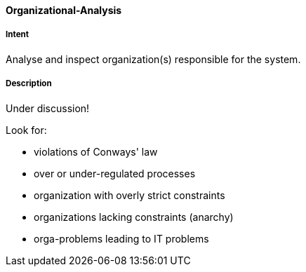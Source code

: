 [[Organizational-Analysis]]

==== [pattern]#Organizational-Analysis# 

===== Intent
Analyse and inspect organization(s) responsible for the system.

===== Description

Under discussion!


Look for:

* violations of Conways' law
* over or under-regulated processes
* organization with overly strict constraints
* organizations lacking constraints (anarchy)
* orga-problems leading to IT problems

